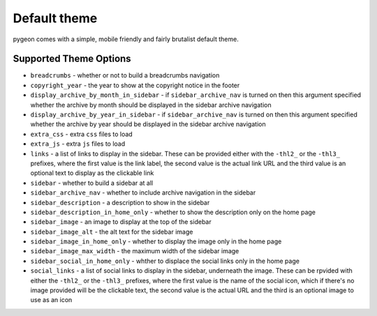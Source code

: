 Default theme
=============
pygeon comes with a simple, mobile friendly and fairly brutalist default theme.

Supported Theme Options
-----------------------

- ``breadcrumbs`` - whether or not to build a breadcrumbs navigation
- ``copyright_year`` - the year to show at the copyright notice in the footer
- ``display_archive_by_month_in_sidebar`` - if ``sidebar_archive_nav`` is turned
  on then this argument specified whether the archive by month should be displayed
  in the sidebar archive navigation
- ``display_archive_by_year_in_sidebar`` - if ``sidebar_archive_nav`` is turned
  on then this argument specified whether the archive by year should be displayed
  in the sidebar archive navigation
- ``extra_css`` - extra ``css`` files to load
- ``extra_js`` - extra ``js`` files to load
- ``links`` - a list of links to display in the sidebar. These can be provided
  either with the ``-thl2_`` or the ``-thl3_`` prefixes, where the first value
  is the link label, the second value is the actual link URL and the third value
  is an optional text to display as the clickable link
- ``sidebar`` - whether to build a sidebar at all
- ``sidebar_archive_nav`` - whether to include archive navigation in the sidebar
- ``sidebar_description`` - a description to show in the sidebar
- ``sidebar_description_in_home_only`` - whether to show the description only
  on the home page
- ``sidebar_image`` - an image to display at the top of the sidebar
- ``sidebar_image_alt`` - the alt text for the sidebar image
- ``sidebar_image_in_home_only`` - whether to display the image only in the home
  page
- ``sidebar_image_max_width`` - the maximum width of the sidebar image
- ``sidebar_social_in_home_only`` - whther to displace the social links only in
  the home page
- ``social_links`` - a list of social links to display in the sidebar, underneath
  the image. These can be rpvided with either the ``-thl2_`` or the ``-thl3_``
  prefixes, where the first value is the name of the social icon, which if
  there's no image provided will be the clickable text, the second value is
  the actual URL and the third is an optional image to use as an icon
